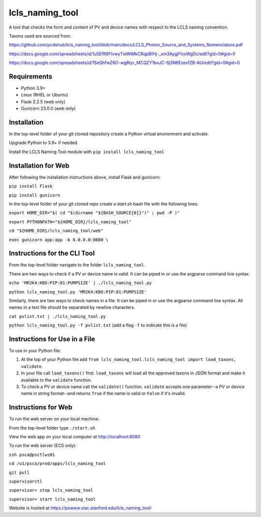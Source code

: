 ===============================
lcls_naming_tool
===============================

.. image:: https://github.com/pcdshub/lcls_naming_tool/actions/workflows/standard.yml/badge.svg
        :target: https://github.com/pcdshub/lcls_naming_tool/actions/workflows/standard.yml

.. image:: https://img.shields.io/pypi/v/lcls_naming_tool.svg
        :target: https://pypi.python.org/pypi/lcls_naming_tool


A tool that checks the form and content of PV and device names with respect to the LCLS naming convention.

Taxons used are sourced from:

https://github.com/pcdshub/lcls_naming_tool/blob/main/docs/LCLS_Photon_Source_and_Systems_Nomenclature.pdf

https://docs.google.com/spreadsheets/d/1u5EfR9FIvwyTieWiMkCRqpBfHj-_xm3AygjFlxxWgDc/edit?gid=0#gid=0

https://docs.google.com/spreadsheets/d/1SeQhfwZ6O-wg8tyr_MCQZY1boJC-6j3N6EzexfZB-AU/edit?gid=0#gid=0


Requirements
------------

* Python 3.9+
* Linux (RHEL or Ubuntu)
* Flask 2.2.5 (web only)
* Gunicorn 23.0.0 (web only)


Installation
------------

In the top-level folder of your git cloned repository create a Python virtual environment and activate.

Upgrade Python to 3.9+ if needed.

Install the LCLS Naming Tool module with ``pip install lcls_naming_tool``


Installation for Web
------------

After following the installation instructions above, install Flask and gunicorn:

``pip install Flask``

``pip install gunicorn``

In the top-level folder of your git cloned repo create a start.sh bash file with the following lines:

``export HOME_DIR="$( cd "$(dirname "${BASH_SOURCE[0]}")" ; pwd -P )"``

``export PYTHONPATH="${HOME_DIR}/lcls_naming_tool"``

``cd "${HOME_DIR}/lcls_naming_tool/web"``

``exec gunicorn app:app -b 0.0.0.0:8080 \``


Instructions for the CLI Tool
------------

From the top-level folder navigate to the folder ``lcls_naming_tool``.

There are two ways to check if a PV or device name is valid. It can be piped in or use the argparse command line syntax.

``echo 'MR2K4:KBO:PIP:01:PUMPSIZE' | ./lcls_naming_tool.py``

``python lcls_naming_tool.py 'MR2K4:KBO:PIP:01:PUMPSIZE'``


Similarly, there are two ways to check names in a file. It can be piped in or use the argparse command line syntax. All names in a text file should be separated by newline characters.

``cat pvlist.txt | ./lcls_naming_tool.py``

``python lcls_naming_tool.py -f pvlist.txt`` (add a flag ``-f`` to indicate this is a file)


Instructions for Use in a File
------------

To use in your Python file:

1. At the top of your Python file add ``from lcls_naming_tool.lcls_naming_tool import load_taxons, validate``.

2. In your file call ``load_taxons()`` first. ``load_taxons`` will load all the approved taxons in JSON format and make it available to the ``validate`` function.

3. To check a PV or device name call the ``validate()`` function. ``validate`` accepts one parameter--a PV or device name in string format--and returns ``True`` if the name is valid or ``False`` if it's invalid.


Instructions for Web
------------

To run the web server on your local machine:

From the top-level folder type ``./start.sh``

View the web app on your local computer at http://localhost:8080


To run the web server (ECS only):

``ssh psca@psctlws01``

``cd /u1/psca/prod/apps/lcls_naming_tool``

``git pull``

``supervisorctl``

``supervisor> stop lcls_naming_tool``

``supervisor> start lcls_naming_tool``

Website is hosted at https://pswww.slac.stanford.edu/lcls_naming_tool/
